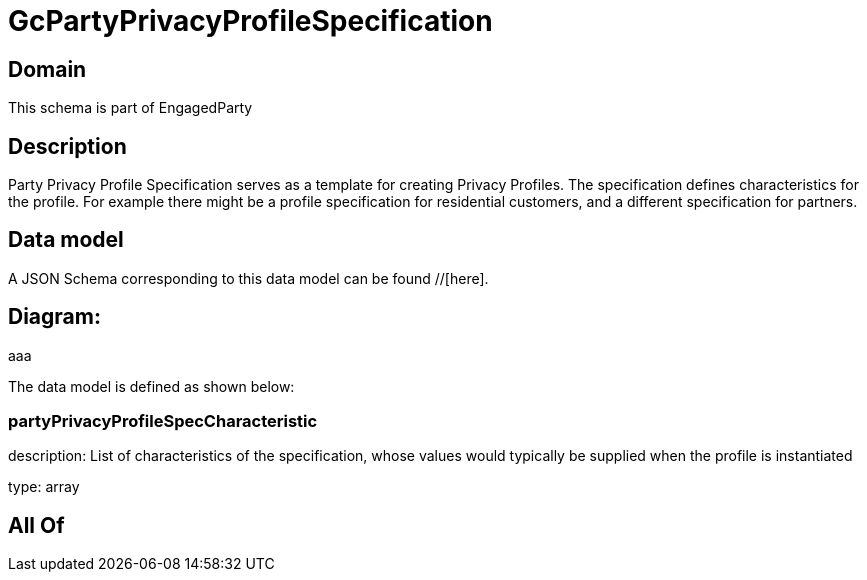 = GcPartyPrivacyProfileSpecification

[#domain]
== Domain

This schema is part of EngagedParty

[#description]
== Description
Party Privacy Profile Specification serves as a template for creating Privacy Profiles. The specification defines characteristics for the profile. For example there might be a profile specification for residential customers, and a different specification for partners.


[#data_model]
== Data model

A JSON Schema corresponding to this data model can be found //[here].

== Diagram:
aaa

The data model is defined as shown below:


=== partyPrivacyProfileSpecCharacteristic
description: List of characteristics of the specification, whose values would typically be supplied when the profile is instantiated

type: array


[#all_of]
== All Of

